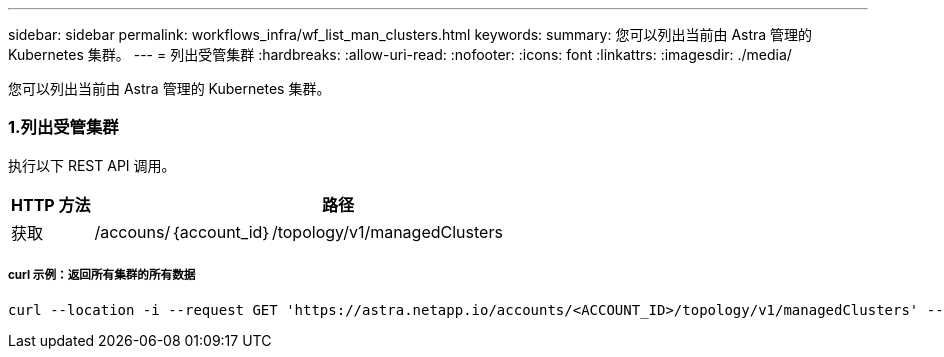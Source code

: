 ---
sidebar: sidebar 
permalink: workflows_infra/wf_list_man_clusters.html 
keywords:  
summary: 您可以列出当前由 Astra 管理的 Kubernetes 集群。 
---
= 列出受管集群
:hardbreaks:
:allow-uri-read: 
:nofooter: 
:icons: font
:linkattrs: 
:imagesdir: ./media/


[role="lead"]
您可以列出当前由 Astra 管理的 Kubernetes 集群。



=== 1.列出受管集群

执行以下 REST API 调用。

[cols="1,6"]
|===
| HTTP 方法 | 路径 


| 获取 | /accouns/｛account_id｝/topology/v1/managedClusters 
|===


===== curl 示例：返回所有集群的所有数据

[source, curl]
----
curl --location -i --request GET 'https://astra.netapp.io/accounts/<ACCOUNT_ID>/topology/v1/managedClusters' --header 'Accept: */*' --header 'Authorization: Bearer <API_TOKEN>'
----